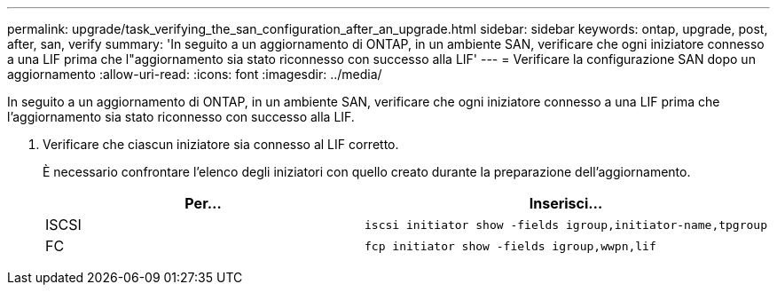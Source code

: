 ---
permalink: upgrade/task_verifying_the_san_configuration_after_an_upgrade.html 
sidebar: sidebar 
keywords: ontap, upgrade, post, after, san, verify 
summary: 'In seguito a un aggiornamento di ONTAP, in un ambiente SAN, verificare che ogni iniziatore connesso a una LIF prima che l"aggiornamento sia stato riconnesso con successo alla LIF' 
---
= Verificare la configurazione SAN dopo un aggiornamento
:allow-uri-read: 
:icons: font
:imagesdir: ../media/


[role="lead"]
In seguito a un aggiornamento di ONTAP, in un ambiente SAN, verificare che ogni iniziatore connesso a una LIF prima che l'aggiornamento sia stato riconnesso con successo alla LIF.

. Verificare che ciascun iniziatore sia connesso al LIF corretto.
+
È necessario confrontare l'elenco degli iniziatori con quello creato durante la preparazione dell'aggiornamento.

+
[cols="2*"]
|===
| Per... | Inserisci... 


 a| 
ISCSI
 a| 
[source, cli]
----
iscsi initiator show -fields igroup,initiator-name,tpgroup
----


 a| 
FC
 a| 
[source, cli]
----
fcp initiator show -fields igroup,wwpn,lif
----
|===

